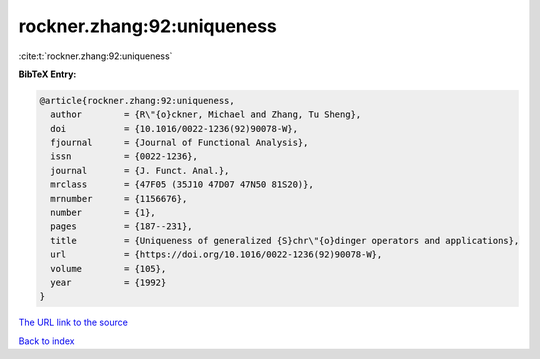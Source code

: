 rockner.zhang:92:uniqueness
===========================

:cite:t:`rockner.zhang:92:uniqueness`

**BibTeX Entry:**

.. code-block:: bibtex

   @article{rockner.zhang:92:uniqueness,
     author        = {R\"{o}ckner, Michael and Zhang, Tu Sheng},
     doi           = {10.1016/0022-1236(92)90078-W},
     fjournal      = {Journal of Functional Analysis},
     issn          = {0022-1236},
     journal       = {J. Funct. Anal.},
     mrclass       = {47F05 (35J10 47D07 47N50 81S20)},
     mrnumber      = {1156676},
     number        = {1},
     pages         = {187--231},
     title         = {Uniqueness of generalized {S}chr\"{o}dinger operators and applications},
     url           = {https://doi.org/10.1016/0022-1236(92)90078-W},
     volume        = {105},
     year          = {1992}
   }

`The URL link to the source <https://doi.org/10.1016/0022-1236(92)90078-W>`__


`Back to index <../By-Cite-Keys.html>`__
